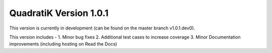 QuadratiK Version 1.0.1
========================

This version is currently in development (can be found on the master branch v1.0.1.dev0).

This version includes - 
1. Minor bug fixes
2. Additional test cases to increase coverage
3. Minor Documentation improvements (including hosting on Read the Docs)